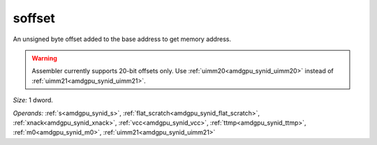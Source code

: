 ..
    **************************************************
    *                                                *
    *   Automatically generated file, do not edit!   *
    *                                                *
    **************************************************

.. _amdgpu_synid9_offset_smem_buf:

soffset
===========================

An unsigned byte offset added to the base address to get memory address.

.. WARNING:: Assembler currently supports 20-bit offsets only. Use :ref:`uimm20<amdgpu_synid_uimm20>` instead of :ref:`uimm21<amdgpu_synid_uimm21>`.

*Size:* 1 dword.

*Operands:* :ref:`s<amdgpu_synid_s>`, :ref:`flat_scratch<amdgpu_synid_flat_scratch>`, :ref:`xnack<amdgpu_synid_xnack>`, :ref:`vcc<amdgpu_synid_vcc>`, :ref:`ttmp<amdgpu_synid_ttmp>`, :ref:`m0<amdgpu_synid_m0>`, :ref:`uimm21<amdgpu_synid_uimm21>`
